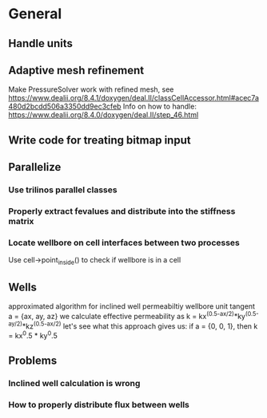 * General
** Handle units
** Adaptive mesh refinement
   Make PressureSolver work with refined mesh, see
   https://www.dealii.org/8.4.1/doxygen/deal.II/classCellAccessor.html#acec7a480d2bcdd506a3350dd9ec3cfeb
   Info on how to handle: https://www.dealii.org/8.4.0/doxygen/deal.II/step_46.html
** Write code for treating bitmap input
** Parallelize
*** Use trilinos parallel classes
*** Properly extract fevalues and distribute into the stiffness matrix
*** Locate wellbore on cell interfaces between two processes


 Use cell->point_inside() to check if wellbore is in a cell
** Wells
approximated algorithm for inclined well permeabiltiy
wellbore unit tangent a = {ax, ay, az}
we calculate effective permeability as
k = kx^(0.5-ax/2)*ky^(0.5-ay/2)*kz^(0.5-ax/2)
let's see what this approach gives us:
if a = {0, 0, 1}, then k = kx^0.5 * ky^0.5
** Problems
*** Inclined well calculation is wrong
*** How to properly distribute flux between wells
